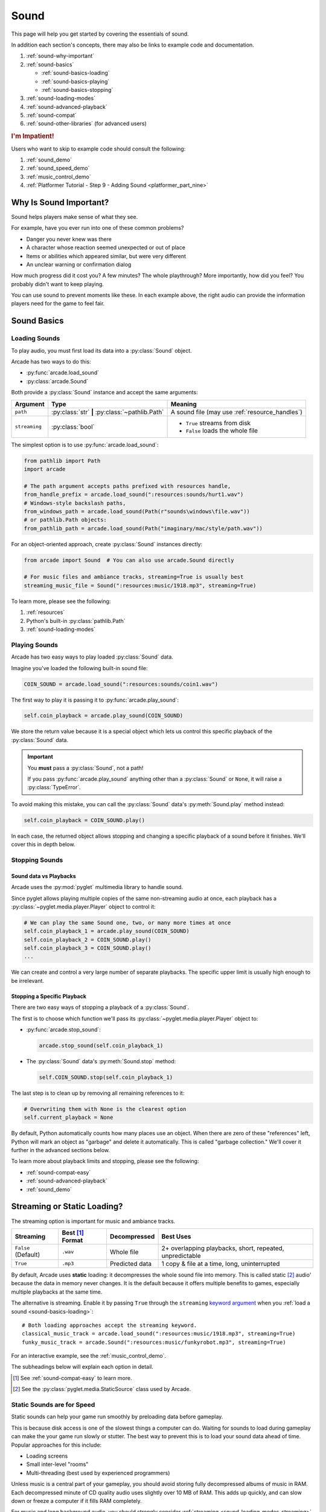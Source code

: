 .. _Wave: https://en.wikipedia.org/wiki/WAV
.. _MP3: https://en.wikipedia.org/wiki/MP3

.. _Audacity: https://www.audacityteam.org/
.. _FFmpeg: https://ffmpeg.org/

.. _PyGame CE: https://pyga.me/
.. _SDL2: https://www.libsdl.org/

.. _pyglet media guide: https://pyglet.readthedocs.io/en/latest/programming_guide/media.html
.. _pyglet's guide to supported media types: https://pyglet.readthedocs.io/en/latest/programming_guide/media.html#supported-media-types
.. _pyglet_audio_drivers: https://pyglet.readthedocs.io/en/latest/programming_guide/media.html#choosing-the-audio-driver

.. _sound:

Sound
=====

This page will help you get started by covering the essentials of sound.

In addition each section's concepts, there may also be links to example
code and documentation.

#. :ref:`sound-why-important`
#. :ref:`sound-basics`

   * :ref:`sound-basics-loading`
   * :ref:`sound-basics-playing`
   * :ref:`sound-basics-stopping`

#. :ref:`sound-loading-modes`
#. :ref:`sound-advanced-playback`
#. :ref:`sound-compat`
#. :ref:`sound-other-libraries` (for advanced users)

.. rubric:: I'm Impatient!

Users who want to skip to example code should consult the following:

#. :ref:`sound_demo`
#. :ref:`sound_speed_demo`
#. :ref:`music_control_demo`
#. :ref:`Platformer Tutorial - Step 9 - Adding Sound <platformer_part_nine>`

.. _sound-why-important:

Why Is Sound Important?
-----------------------

Sound helps players make sense of what they see.

For example, have you ever run into one of these common problems?

* Danger you never knew was there
* A character whose reaction seemed unexpected or out of place
* Items or abilities which appeared similar, but were very different
* An unclear warning or confirmation dialog

How much progress did it cost you? A few minutes? The whole playthrough?
More importantly, how did you feel? You probably didn't want to keep
playing.

You can use sound to prevent moments like these. In each example above,
the right audio can provide the information players need for the game
to feel fair.

.. _sound-basics:

Sound Basics
------------

.. _sound-basics-loading:

Loading Sounds
^^^^^^^^^^^^^^

.. py:currentmodule:: arcade.sound

To play audio, you must first load its data into a :py:class:`Sound`
object.

Arcade has two ways to do this:

* :py:func:`arcade.load_sound`
* :py:class:`arcade.Sound`

Both provide a :py:class:`Sound` instance and accept the same arguments:

.. list-table::
   :header-rows: 1

   * - Argument
     - Type
     - Meaning
   * - ``path``
     - :py:class:`str` **|** :py:class:`~pathlib.Path`
     - A sound file (may use :ref:`resource_handles`)
   * - ``streaming``
     - :py:class:`bool`
     - * ``True`` streams from disk
       * ``False`` loads the whole file

The simplest option is to use :py:func:`arcade.load_sound`:

.. code-block:: python

    from pathlib import Path
    import arcade

    # The path argument accepts paths prefixed with resources handle,
    from_handle_prefix = arcade.load_sound(":resources:sounds/hurt1.wav")
    # Windows-style backslash paths,
    from_windows_path = arcade.load_sound(Path(r"sounds\windows\file.wav"))
    # or pathlib.Path objects:
    from_pathlib_path = arcade.load_sound(Path("imaginary/mac/style/path.wav"))

For an object-oriented approach, create :py:class:`Sound` instances
directly:

.. code-block:: python

    from arcade import Sound  # You can also use arcade.Sound directly

    # For music files and ambiance tracks, streaming=True is usually best
    streaming_music_file = Sound(":resources:music/1918.mp3", streaming=True)

To learn more, please see the following:

#. :ref:`resources`
#. Python's built-in :py:class:`pathlib.Path`
#. :ref:`sound-loading-modes`

.. _sound-basics-playing:

Playing Sounds
^^^^^^^^^^^^^^

Arcade has two easy ways to play loaded :py:class:`Sound` data.

Imagine you've loaded the following built-in sound file:

.. code-block:: python

    COIN_SOUND = arcade.load_sound(":resources:sounds/coin1.wav")

The first way to play it is passing it to :py:func:`arcade.play_sound`:

.. code-block:: python

    self.coin_playback = arcade.play_sound(COIN_SOUND)

We store the return value because it is a special object which lets us
control this specific playback of the :py:class:`Sound` data.

.. important:: You **must** pass a :py:class:`Sound`, not a path!

               If you pass :py:func:`arcade.play_sound` anything other
               than a :py:class:`Sound` or ``None``, it will raise a
               :py:class:`TypeError`.

To avoid making this mistake, you can call the :py:class:`Sound`
data's :py:meth:`Sound.play` method instead:

.. code-block:: python

    self.coin_playback = COIN_SOUND.play()


In each case, the returned object allows stopping and changing a specific playback
of a sound before it finishes. We'll cover this in depth below.

.. _sound-basics-stopping:

Stopping Sounds
^^^^^^^^^^^^^^^

.. _sound-basics-sound_vs_player:

Sound data vs Playbacks
"""""""""""""""""""""""

Arcade uses the :py:mod:`pyglet` multimedia library to handle sound.

Since pyglet allows playing multiple copies of the same non-streaming
audio at once, each playback has a :py:class:`~pyglet.media.player.Player`
object to control it:

.. code-block:: python

   # We can play the same Sound one, two, or many more times at once
   self.coin_playback_1 = arcade.play_sound(COIN_SOUND)
   self.coin_playback_2 = COIN_SOUND.play()
   self.coin_playback_3 = COIN_SOUND.play()
   ...


We can create and control a very large number of separate playbacks.
The specific upper limit is usually high enough to be irrelevant.

Stopping a Specific Playback
""""""""""""""""""""""""""""

There are two easy ways of stopping a playback of a :py:class:`Sound`.

The first is to choose which function we'll pass its
:py:class:`~pyglet.media.player.Player` object to:

* :py:func:`arcade.stop_sound`:

  .. code-block:: python

     arcade.stop_sound(self.coin_playback_1)


* The :py:class:`Sound` data's :py:meth:`Sound.stop`
  method:

  .. code-block:: python

     self.COIN_SOUND.stop(self.coin_playback_1)

The last step is to clean up by removing all remaining references to it:

.. code-block:: python

   # Overwriting them with None is the clearest option
   self.current_playback = None

By default, Python automatically counts how many places use an object.
When there are zero of these "references" left, Python will mark an
object as "garbage" and delete it automatically. This is called "garbage
collection." We'll cover it further in the advanced sections below.

To learn more about playback limits and stopping, please see the following:

* :ref:`sound-compat-easy`
* :ref:`sound-advanced-playback`
* :ref:`sound_demo`

.. _sound-loading-modes:

Streaming or Static Loading?
----------------------------

.. _keyword argument: https://docs.python.org/3/glossary.html#term-argument

The streaming option is important for music and ambiance tracks.

.. list-table::
   :header-rows: 1

   * - Streaming
     - Best [#meaningbestformatheader]_ Format
     - Decompressed
     - Best Uses

   * - ``False`` (Default)
     - ``.wav``
     - Whole file
     - 2+ overlapping playbacks, short, repeated, unpredictable

   * - ``True``
     - ``.mp3``
     - Predicted data
     - 1 copy & file at a time, long, uninterrupted

By default, Arcade uses **static** loading: it decompresses the whole
sound file into memory. This is called static [#staticsourcefoot]_ audio'
because the data in memory never changes. It is the default because it
offers multiple benefits to games, especially multiple playbacks at the
same time.

The alternative is streaming. Enable it by passing ``True`` through the
``streaming`` `keyword argument`_  when you :ref:`load a sound
<sound-basics-loading>`::

    # Both loading approaches accept the streaming keyword.
    classical_music_track = arcade.load_sound(":resources:music/1918.mp3", streaming=True)
    funky_music_track = arcade.Sound(":resources:music/funkyrobot.mp3", streaming=True)


For an interactive example, see the :ref:`music_control_demo`.

The subheadings below will explain each option in detail.

.. [#meaningbestformatheader]
   See :ref:`sound-compat-easy` to learn more.

.. [#staticsourcefoot]
   See the :py:class:`pyglet.media.StaticSource` class used by Arcade.

.. _sound-loading-modes-static:

Static Sounds are for Speed
^^^^^^^^^^^^^^^^^^^^^^^^^^^

Static sounds can help your game run smoothly by preloading
data before gameplay.

This is because disk access is one of the slowest things a computer
can do. Waiting for sounds to load during gameplay can make the
your game run slowly or stutter. The best way to prevent this is to
load your sound data ahead of time. Popular approaches for this
include:

* Loading screens
* Small inter-level "rooms"
* Multi-threading (best used by experienced programmers)

Unless music is a central part of your gameplay, you should avoid storing
fully decompressed albums of music in RAM. Each decompressed minute of CD
quality audio uses slightly over 10 MB of RAM. This adds up quickly, and
can slow down or freeze a computer if it fills RAM completely.

For music and long background audio, you should strongly consider
:ref:`streaming <sound-loading-modes-streaming>` from compressed files
instead.

When to Use Static Sounds
"""""""""""""""""""""""""

If an audio file meets one or more of the following conditions, you may
want to load it as static audio:

* You need to start playback quickly in response to gameplay.
* Two or more "copies" of the sound can be playing at the same time.
* You will unpredictably skip to different times in the file.
* You will unpredictably restart playback.
* You need to automatically loop playback.
* The file is a short clip.

.. _sound-loading-modes-streaming:

Streaming Saves Memory
^^^^^^^^^^^^^^^^^^^^^^

Streaming audio from files is very similar to streaming video online.

Both save memory by keeping only part of a file into memory at any given
time. Even on the slowest recent hardware, this usually works if:

* You only stream one media source at a time.
* You don't need to synchronize it closely with anything else.

When to Stream
""""""""""""""
In general, avoid streaming things other than music and ambiance.

In addition to disabling features you may need for other types of
audio, it can also introduce complications when streaming multiple
tracks. For example, you may face issues with synchronization and
interruptions. These may worsen as the quantity and quality of the
audio tracks involved increases.

If you're unsure, avoid streaming unless you can say yes to all of the
following:

#. The :py:class:`Sound` will have at most one playback at a time.

#. The file is long enough to make it worth it.

#. Seeking (skipping to different parts) will be infrequent.

   * Ideally, you will never seek or restart playback suddenly.
   * If you do seek, the jumps will ideally be close enough to
     land in the same or next chunk.

See the following to learn more:

* :ref:`sound-advanced-playback-change-aspects-ongoing`
* The :py:class:`pyglet.media.StreamingSource` class used to implement
  streaming

.. _sound-loading-modes-streaming-freezes:

Streaming Can Cause Freezes
"""""""""""""""""""""""""""
Failing to meet the requirements above can cause buffering issues.

Good compression on files can help, but it can't fully overcome it. Each
skip outside the currently loaded data requires reading and decompressing
a replacement.

In the worst-case scenario, frequent skipping will mean constantly
buffering instead of playing. Although video streaming sites can
downgrade quality, your game will be at risk of stuttering or freezing.

The best way to handle this is to only use streaming when necessary.

.. _sound-advanced-playback:

Advanced Playback Control
-------------------------

.. _pyglet_controlling_playback: https://pyglet.readthedocs.io/en/latest/programming_guide/media.html#controlling-playback
.. _inconsistency_loop_issue: https://github.com/pythonarcade/arcade/issues/1915

Arcade's :ref:`sound-basics-stopping` functions are imprecise wrappers
around pyglet :py:class:`~pyglet.media.player.Player` features.

If you need better control over :py:class:`Sound` playback, multiple
aspects can be controlled in the following ways:

.. list-table::
   :header-rows: 1

   * - How
     - When

   * - Properties and methods
     - Any time before a :py:class:`~pyglet.media.player.Player` finishes

   * - Keyword arguments
     - When starting to :ref:`play the sound <sound-basics-playing>`


Stopping via the Player Object
^^^^^^^^^^^^^^^^^^^^^^^^^^^^^^

The simplest form of advanced control is pausing and resuming playback.

Pausing
"""""""
There is no stop method. Instead, call the :py:meth:`Player.pause()
<pyglet.media.player.Player.pause>` method:

.. code-block:: python

   # Assume this is inside an Enemy class subclassing arcade.Sprite
   self.current_player.pause()

Stopping Permanently
""""""""""""""""""""

.. _garbage collection: https://devguide.python.org/internals/garbage-collector/

After you've paused a player, you can stop playback permanently:

#. Call the player's :py:meth:`~pyglet.media.player.Player.delete` method:

   .. code-block:: python

      # Permanently deletes the operating system half of this playback.
      self.current_player.delete()

   `This specific playback is now permanently over, but you can start
   new ones.`

#. Make sure all references to the player are replaced with ``None``:

   .. code-block:: python

      # Python will delete the pyglet Player once there are 0 references to it
      self.current_player = None

.. note:: This is how :py:class:`Sound.stop <arcade.Sound.stop>` works internally.

For a more in-depth explanation of references and auto-deletion, skim
the start of Python's page on `garbage collection`_. Reading the Abstract
section of this page should be enough to get started.

Changing Aspects of Playback
^^^^^^^^^^^^^^^^^^^^^^^^^^^^

There are more ways to alter playback than stopping. Some are more
qualitative. Many of them can be applied to both new and ongoing sound
data playbacks, but in different ways.

.. _sound-advanced-playback-change-aspects-ongoing:

Change Ongoing Playbacks via Player Objects
"""""""""""""""""""""""""""""""""""""""""""
:py:meth:`Player.pause() <pyglet.media.player.Player.pause>` is one of
many method and property members which change aspects of an ongoing
playback. It's impossible to cover them all here, especially given the
complexity of :ref:`positional audio <sound-other-libraries-pyglet-positional>`.

Instead, the table below summarizes a few of the most useful members in
the context of Arcade. Superscripts link info about potential issues,
such as name differences between properties and equivalent keyword
arguments to Arcade functions.

.. list-table::
   :header-rows: 1

   * - :py:class:`~pyglet.media.player.Player` Member
     - Type
     - Default
     - Purpose

   * - :py:meth:`~pyglet.media.player.Player.pause`
     - method
     - N/A
     - Pause playback resumably.

   * - :py:meth:`~pyglet.media.player.Player.play`
     - method
     - N/A
     - Resume paused playback.

   * - :py:meth:`~pyglet.media.player.Player.seek`
     - method
     - N/A
     - .. warning:: :ref:`Using this option with streaming can cause freezes!
        <sound-loading-modes-streaming-freezes>`

       Skip to the passed :py:class:`float` timestamp measured as seconds
       from the audio's start.

   * - :py:attr:`~pyglet.media.player.Player.volume`
     - :py:class:`float` property
     - ``1.0``
     - The scaling factor to apply to the original audio's volume. Must
       be between ``0.0`` (silent) and ``1.0`` (full volume).

   * - :py:attr:`~pyglet.media.player.Player.loop`
     - :py:class:`bool` property
     - ``False``
     - Whether to restart playback automatically after finishing. [#streamingnoloop]_

   * - :py:attr:`~pyglet.media.player.Player.pitch` [#inconsistencyspeed]_
     - :py:class:`float` property
     - ``1.0``
     - How fast to play the sound data; also affects pitch.

.. [#streamingnoloop]
   Looping is unavailable when ``streaming=True``; see `pyglet's guide to
   controlling playback <pyglet_controlling_playback_>`_.

.. [#inconsistencyspeed]
   Arcade's equivalent keyword for :ref:`sound-basics-playing` is ``speed``

.. _sound-advanced-playback-change-aspects-new:

Configure New Playbacks via Keyword Arguments
"""""""""""""""""""""""""""""""""""""""""""""
Arcade's helper functions for playing sound also accept keyword
arguments for configuring playback. As mentioned above, the names of
these keywords are similar or identical to those of properties on
:py:class:`~pyglet.media.player.Player`. See the following to learn
more:

* :py:func:`arcade.play_sound`
* :py:meth:`Sound.play`
* :ref:`sound_speed_demo`

.. _sound-compat:

Cross-Platform Compatibility
----------------------------

The sections below cover the easiest approach to compatibility.

You can try other options if you need to. Be aware that doing so
requires grappling with the many factors affecting audio compatibility:

#. The formats which can be loaded
#. The features supported by playback
#. The hardware, software, and settings limitations on the first two
#. The interactions of project requirements with all of the above

.. _sound-compat-easy:

The Most Reliable Formats & Features
^^^^^^^^^^^^^^^^^^^^^^^^^^^^^^^^^^^^

For most users, the best approach to formats is:

* Use 16-bit PCM Wave (``.wav``) files for :ref:`sound effects <sound-loading-modes-static>`
* Use MP3 files for :ref:`long background audio like music <sound-loading-modes-streaming>`

As long as a user has working audio hardware and drivers, the following
basic features should work:

#. :ref:`sound-basics-loading` sound effects from Wave files
#. :ref:`sound-basics-playing` and :ref:`sound-basics-stopping`
#. :ref:`Adjusting playback volume and speed of playback <sound-advanced-playback>`

Advanced functionality or subsets of it may not, especially
:ref:`positional audio <sound-other-libraries-pyglet-positional>`.
To learn more, see the rest of this page and `pyglet's guide to
supported media types`_.

.. _sound-compat-easy-best-effects:

Why 16-bit PCM Wave for Effects?
""""""""""""""""""""""""""""""""
Storing sound effects as 16-bit PCM ``.wav`` ensures all users can load them:

#. pyglet :ref:`has built-in in support for this format <sound-compat-loading>`
#. :ref:`Some platforms can only play 16-bit audio <sound-compat-playback>`

The files must also be mono rather than stereo if you want to use
:ref:`positional audio <sound-other-libraries-pyglet-positional>`.

Accepting these limitations is usually worth the compatibility benefits,
especially as a beginner.

.. _sound-compat-easy-best-stream:

Why MP3 For Music and Ambiance?
"""""""""""""""""""""""""""""""
#. Nearly every system which can run arcade has a supported MP3 decoder.
#. MP3 files are much smaller than Wave equivalents per minute of audio,
   which has multiple benefits.

See the following to learn more:

* :ref:`sound-compat-loading`
* `Pyglet's Supported Media Types <pyglet's guide to supported media types_>`_

.. _sound-compat-easy-converting:

Converting Audio Formats
""""""""""""""""""""""""
Don't worry if you have a great sound in a different format.

There are multiple free, reliable, open-source tools you can use to
convert existing audio. Two of the most famous are summarized below.

.. list-table::
   :header-rows: 1

   * - Name & Link for Tool
     - Difficulty
     - Summary

   * - `Audacity`_
     - Beginner [#linuxlame]_
     - A free GUI application for editing sound

   * - `FFmpeg`_'s command line tool
     - Advanced
     - Powerful media conversion tool included with the library

Most versions of these tools should handle the following common tasks:

* Converting audio files from one encoding format to another
* Converting from stereo to mono for use with :ref:`positional audio
  <sound-other-libraries-pyglet-positional>`.

To integrate FFmpeg with Arcade as a decoder, you must use FFmpeg
version 4.X, 5.X, or 6.X. See :ref:`sound-compat-loading` to learn more.

.. [#linuxlame]
   Linux users may need to `install the LAME MP3 encoder separately
   to export MP3 files <https://manual.audacityteam.org/man/faq_installing_the_lame_mp3_encoder.html>`_.

.. _sound-compat-loading:

Loading In-Depth
^^^^^^^^^^^^^^^^

.. _pyglet_ffmpeg_install: https://pyglet.readthedocs.io/en/latest/programming_guide/media.html#ffmpeg-installation

There are 3 ways arcade can read audio data through pyglet:

#. The built-in pyglet ``.wav`` loading features
#. Platform-specific components or nearly-universal libraries
#. Supported cross-platform media libraries, such as PyOgg or `FFmpeg`_

To load through FFmpeg, you must install FFmpeg 4.X, 5.X, or 6.X. This
is a requirement imposed by pyglet. See `pyglet's notes on installing
FFmpeg <pyglet_ffmpeg_install_>`_ to learn more.

Everyday Usage
""""""""""""""
In practice, Wave is universally supported and MP3 nearly so. [#mp3linux]_

Limiting yourself to these formats is usually worth the increased
compatibility doing so provides. Benefits include:

#. Smaller download & install sizes due to having fewer dependencies
#. Avoiding binary dependency issues common with PyInstaller and Nuitka
#. Faster install and loading, especially when using MP3s on slow drives

These benefits become even more important during game jams.

.. [#mp3linux]
   The only time MP3 will be absent is on unusual Linux configurations.
   See `pyglet's guide to supported media types`_ to learn more.

.. _sound-compat-playback:

Backends Determine Playback Features
^^^^^^^^^^^^^^^^^^^^^^^^^^^^^^^^^^^^

.. _pyglet_openal: https://pyglet.readthedocs.io/en/latest/programming_guide/media.html#openal

As with formats, you can maximize compatibility by only using the lowest
common denominators among features. The most restrictive backends are:

* Mac's only backend, an OpenAL version limited to 16-bit audio
* PulseAudio on Linux, which lacks support for common features such as
  :ref:`positional audio <sound-other-libraries-pyglet-positional>`.

On Linux, the best way to deal with the PulseAudio backend's limitations
is to `install OpenAL <pyglet_openal_>`_. It will often already be installed
as a dependency of other packages.

Other differences between backends are less drastic. Usually, they will
be things like the specific positional features supported and the maximum
number of simultaneous sounds.

See the following to learn more:

* `Pyglet's Audio Backends <pyglet_audio_drivers_>`_
* :ref:`sound-other-libraries`

Choosing the Audio Backend
^^^^^^^^^^^^^^^^^^^^^^^^^^

.. _python_env_vars: https://www.twilio.com/blog/environment-variables-python

By default, arcade will try pyglet audio back-ends in the following
order until it finds one which loads:

#. ``"openal"``
#. ``"xaudio2"``
#. ``"directsound"``
#. ``"pulse"``
#. ``"silent"``

You can override through the ``ARCADE_SOUND_BACKENDS`` `environment
variable <python_env_vars_>`_. The following rules apply to its value:

#. It must be a comma-separated string
#. Each name must be an audio back-ends supported by pyglet
#. Spaces do not matter and will be ignored

For example, you could need to test OpenAL on a specific system. This
example first tries OpenAL, then gives up instead using fallbacks.

.. code-block:: shell

   ARCADE_SOUND_BACKENDS="openal,silent" python mygame.py

Please see the following to learn more:

* `pyglet's audio driver documentation <pyglet_audio_drivers_>`_
* `Working with Environment Variables in Python <python_env_vars_>`_

.. _sound-other-libraries:

Other Sound Libraries
---------------------

Advanced users may have reasons to use other libraries to handle sound.

.. _sound-other-libraries-pyglet:

Using Pyglet
^^^^^^^^^^^^
The most obvious external library for audio handling is pyglet:

* It's guaranteed to work wherever Arcade's sound support does.
* It offers far better control over media than Arcade
* You may have already used parts of it directly for :ref:`sound-advanced-playback`

Note that :py:class:`Sound`'s :py:attr:`~Sound.source` attribute holds a
:py:class:`pyglet.media.Source`. This means you can start off by cleanly
using Arcade's resource and sound loading with pyglet features as needed.

.. _sound-other-libraries-pyglet-positional:

Notes on Positional Audio
"""""""""""""""""""""""""
Positional audio is a set of features which automatically adjust sound
volumes across the channels for physical speakers based on in-game
distances.

Although pyglet exposes its support for this through its
:py:class:`~pyglet.media.player.Player`, Arcade does not currently offer
integrations. You will have to do the setup work yourself.

.. _pyglet_positional_guide: https://pyglet.readthedocs.io/en/latest/programming_guide/media.html#positional-audio

If you already have some experience with Python, the following sequence
of links should serve as a primer for trying positional audio:

#. :ref:`sound-compat-easy-best-effects`
#. :ref:`sound-compat-playback`
#. The following sections of pyglet's media guide:

   #. `Controlling playback <pyglet_controlling_playback_>`_
   #. `Positional audio <pyglet_positional_guide_>`_

#. :py:class:`pyglet.media.player.Player`'s full documentation

External Libraries
^^^^^^^^^^^^^^^^^^

Some users have reported success with using `PyGame CE`_ or `SDL2`_ to
handle sound. Both these and other libraries may work for you as well.
You will need to experiment since this isn't officially supported.
